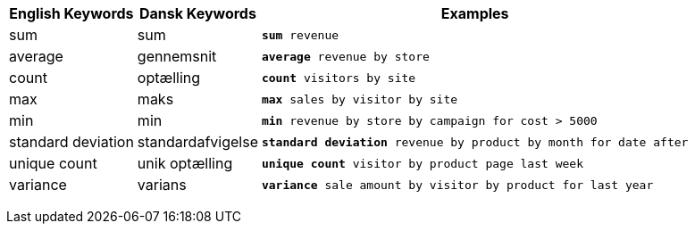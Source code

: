 +++<table class="tg">++++++<tr>++++++<th class="tg-31q5">+++English Keywords+++</th>+++
    +++<th class="tg-31q5">+++Dansk Keywords+++</th>+++
    +++<th class="tg-31q5">+++Examples+++</th>++++++</tr>+++
  +++<tr>++++++<td class="tg-b7b8">+++sum+++</td>+++
    +++<td class="tg-b7b8">+++sum+++</td>+++
    +++<td class="tg-b7b8">++++++<code>++++++<b>+++sum+++</b>+++ revenue+++</code>++++++</td>++++++</tr>+++
  +++<tr>++++++<td class="tg-yw4l">+++average+++</td>+++
    +++<td class="tg-yw4l">+++gennemsnit+++</td>+++
    +++<td class="tg-yw4l">++++++<code>++++++<b>+++average+++</b>+++ revenue by store+++</code>++++++</td>++++++</tr>+++
  +++<tr>++++++<td class="tg-b7b8">+++count+++</td>+++
    +++<td class="tg-b7b8">+++optælling+++</td>+++
    +++<td class="tg-b7b8">++++++<code>++++++<b>+++count+++</b>+++ visitors by site+++</code>++++++</td>++++++</tr>+++
  +++<tr>++++++<td class="tg-yw4l">+++max+++</td>+++
    +++<td class="tg-yw4l">+++maks+++</td>+++
    +++<td class="tg-yw4l">++++++<code>++++++<b>+++max+++</b>+++ sales by visitor by site+++</code>++++++</td>++++++</tr>+++
  +++<tr>++++++<td class="tg-b7b8">+++min+++</td>+++
    +++<td class="tg-b7b8">+++min+++</td>+++
    +++<td class="tg-b7b8">++++++<code>++++++<b>+++min+++</b>+++ revenue by store by campaign for cost > 5000+++</code>++++++</td>++++++</tr>+++
  +++<tr>++++++<td class="tg-yw4l">+++standard deviation+++</td>+++
    +++<td class="tg-yw4l">+++standardafvigelse+++</td>+++
    +++<td class="tg-yw4l">++++++<code>++++++<b>+++standard deviation+++</b>+++ revenue by product by month for date after+++</code>++++++</td>++++++</tr>+++
  +++<tr>++++++<td class="tg-b7b8">+++unique count+++</td>+++
    +++<td class="tg-b7b8">+++unik optælling+++</td>+++
    +++<td class="tg-b7b8">++++++<code>++++++<b>+++unique count+++</b>+++ visitor by product page last week+++</code>++++++</td>++++++</tr>+++
  +++<tr>++++++<td class="tg-yw4l">+++variance+++</td>+++
    +++<td class="tg-yw4l">+++varians+++</td>+++
    +++<td class="tg-yw4l">++++++<code>++++++<b>+++variance+++</b>+++ sale amount by visitor by product for last year+++</code>++++++</td>++++++</tr>++++++</table>+++

